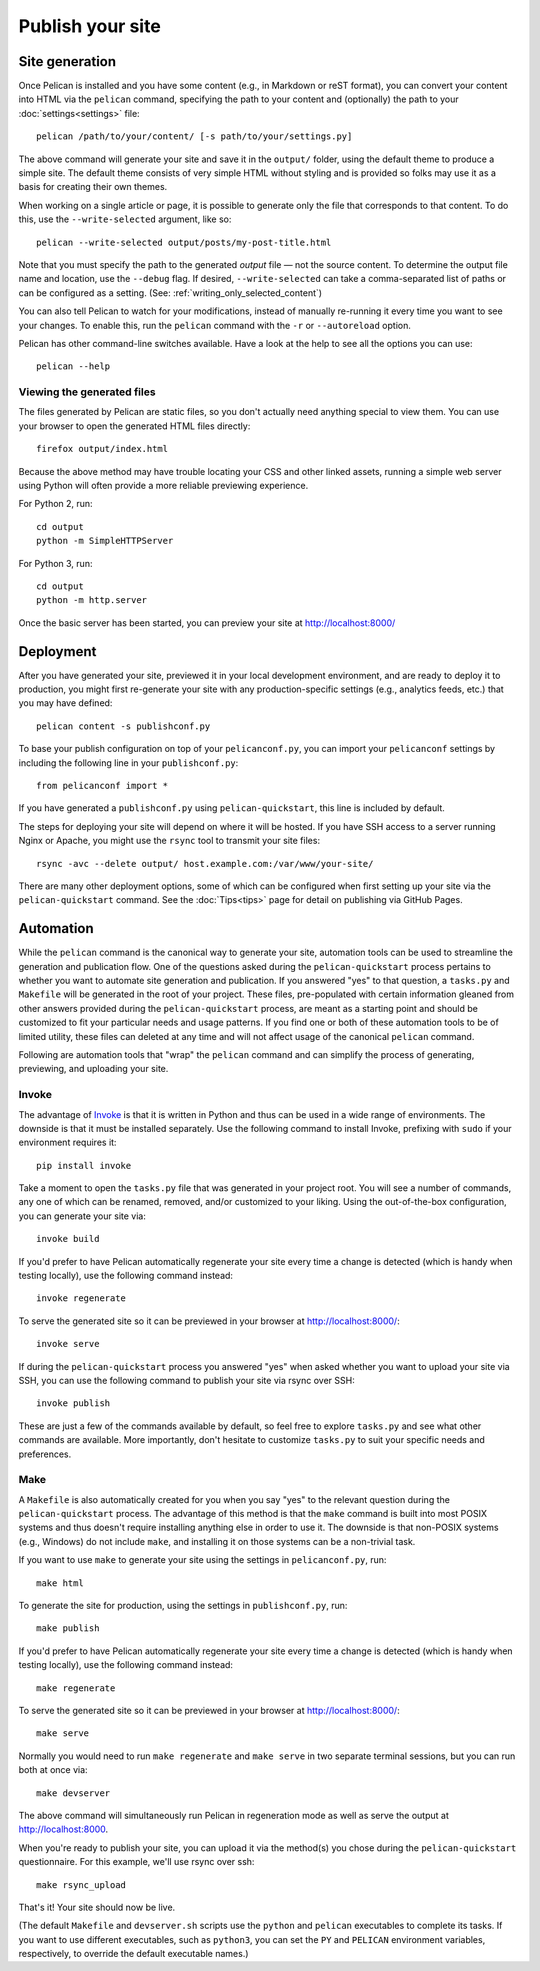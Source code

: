Publish your site
#################

.. _site_generation:

Site generation
===============

Once Pelican is installed and you have some content (e.g., in Markdown or reST
format), you can convert your content into HTML via the ``pelican`` command,
specifying the path to your content and (optionally) the path to your
:doc:`settings<settings>` file::

    pelican /path/to/your/content/ [-s path/to/your/settings.py]

The above command will generate your site and save it in the ``output/``
folder, using the default theme to produce a simple site. The default theme
consists of very simple HTML without styling and is provided so folks may use
it as a basis for creating their own themes.

When working on a single article or page, it is possible to generate only the
file that corresponds to that content. To do this, use the ``--write-selected``
argument, like so::

    pelican --write-selected output/posts/my-post-title.html

Note that you must specify the path to the generated *output* file — not the
source content. To determine the output file name and location, use the
``--debug`` flag. If desired, ``--write-selected`` can take a comma-separated
list of paths or can be configured as a setting. (See:
:ref:`writing_only_selected_content`)

You can also tell Pelican to watch for your modifications, instead of manually
re-running it every time you want to see your changes. To enable this, run the
``pelican`` command with the ``-r`` or ``--autoreload`` option.

Pelican has other command-line switches available. Have a look at the help to
see all the options you can use::

    pelican --help

Viewing the generated files
---------------------------

The files generated by Pelican are static files, so you don't actually need
anything special to view them. You can use your browser to open the generated
HTML files directly::

    firefox output/index.html

Because the above method may have trouble locating your CSS and other linked
assets, running a simple web server using Python will often provide a more
reliable previewing experience.

For Python 2, run::

    cd output
    python -m SimpleHTTPServer

For Python 3, run::

    cd output
    python -m http.server

Once the basic server has been started, you can preview your site at
http://localhost:8000/

Deployment
==========

After you have generated your site, previewed it in your local development
environment, and are ready to deploy it to production, you might first
re-generate your site with any production-specific settings (e.g., analytics
feeds, etc.) that you may have defined::

    pelican content -s publishconf.py

To base your publish configuration on top of your ``pelicanconf.py``, you can
import your ``pelicanconf`` settings by including the following line in your
``publishconf.py``::

    from pelicanconf import *

If you have generated a ``publishconf.py`` using ``pelican-quickstart``, this
line is included by default.

The steps for deploying your site will depend on where it will be hosted. If
you have SSH access to a server running Nginx or Apache, you might use the
``rsync`` tool to transmit your site files::

    rsync -avc --delete output/ host.example.com:/var/www/your-site/

There are many other deployment options, some of which can be configured when
first setting up your site via the ``pelican-quickstart`` command. See the
:doc:`Tips<tips>` page for detail on publishing via GitHub Pages.

Automation
==========

While the ``pelican`` command is the canonical way to generate your site,
automation tools can be used to streamline the generation and publication flow.
One of the questions asked during the ``pelican-quickstart`` process pertains
to whether you want to automate site generation and publication. If you
answered "yes" to that question, a ``tasks.py`` and ``Makefile`` will be
generated in the root of your project. These files, pre-populated with certain
information gleaned from other answers provided during the
``pelican-quickstart`` process, are meant as a starting point and should be
customized to fit your particular needs and usage patterns. If you find one or
both of these automation tools to be of limited utility, these files can
deleted at any time and will not affect usage of the canonical ``pelican``
command.

Following are automation tools that "wrap" the ``pelican`` command and can
simplify the process of generating, previewing, and uploading your site.

Invoke
------

The advantage of Invoke_ is that it is written in Python and thus can be used
in a wide range of environments. The downside is that it must be installed
separately. Use the following command to install Invoke, prefixing with
``sudo`` if your environment requires it::

    pip install invoke

Take a moment to open the ``tasks.py`` file that was generated in your project
root. You will see a number of commands, any one of which can be renamed,
removed, and/or customized to your liking. Using the out-of-the-box
configuration, you can generate your site via::

    invoke build

If you'd prefer to have Pelican automatically regenerate your site every time a
change is detected (which is handy when testing locally), use the following
command instead::

    invoke regenerate

To serve the generated site so it can be previewed in your browser at
http://localhost:8000/::

    invoke serve

If during the ``pelican-quickstart`` process you answered "yes" when asked
whether you want to upload your site via SSH, you can use the following command
to publish your site via rsync over SSH::

    invoke publish

These are just a few of the commands available by default, so feel free to
explore ``tasks.py`` and see what other commands are available. More
importantly, don't hesitate to customize ``tasks.py`` to suit your specific
needs and preferences.

Make
----

A ``Makefile`` is also automatically created for you when you say "yes" to the
relevant question during the ``pelican-quickstart`` process. The advantage of
this method is that the ``make`` command is built into most POSIX systems and
thus doesn't require installing anything else in order to use it. The downside
is that non-POSIX systems (e.g., Windows) do not include ``make``, and
installing it on those systems can be a non-trivial task.

If you want to use ``make`` to generate your site using the settings in
``pelicanconf.py``, run::

    make html

To generate the site for production, using the settings in ``publishconf.py``,
run::

    make publish

If you'd prefer to have Pelican automatically regenerate your site every time a
change is detected (which is handy when testing locally), use the following
command instead::

    make regenerate

To serve the generated site so it can be previewed in your browser at
http://localhost:8000/::

    make serve

Normally you would need to run ``make regenerate`` and ``make serve`` in two
separate terminal sessions, but you can run both at once via::

    make devserver

The above command will simultaneously run Pelican in regeneration mode as well
as serve the output at http://localhost:8000.

When you're ready to publish your site, you can upload it via the method(s) you
chose during the ``pelican-quickstart`` questionnaire. For this example, we'll
use rsync over ssh::

    make rsync_upload

That's it! Your site should now be live.

(The default ``Makefile`` and ``devserver.sh`` scripts use the ``python`` and
``pelican`` executables to complete its tasks. If you want to use different
executables, such as ``python3``, you can set the ``PY`` and ``PELICAN``
environment variables, respectively, to override the default executable names.)

.. _Invoke: http://www.pyinvoke.org

